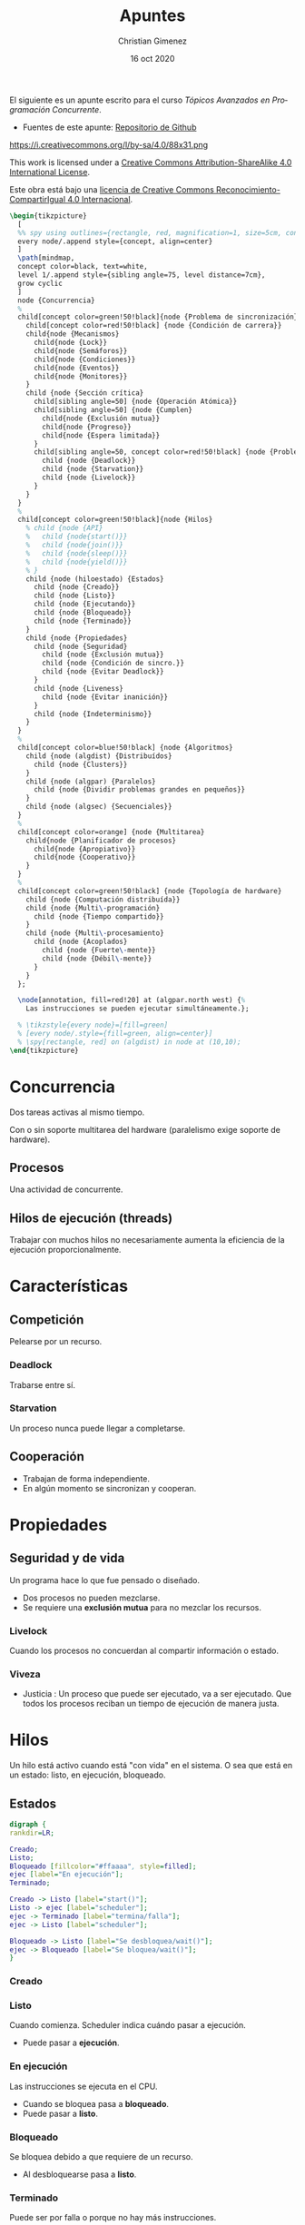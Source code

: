 El siguiente es un apunte escrito para el curso /Tópicos Avanzados en Programación Concurrente/. 

- Fuentes de este apunte: [[https://github.com/cnngimenez/apuntes-TAPC][Repositorio de Github]]

https://i.creativecommons.org/l/by-sa/4.0/88x31.png

This work is licensed under a [[http://creativecommons.org/licenses/by-sa/4.0/][Creative Commons Attribution-ShareAlike 4.0 International License]].

Este obra está bajo una [[http://creativecommons.org/licenses/by-sa/4.0/][licencia de Creative Commons Reconocimiento-CompartirIgual 4.0 Internacional]].


#+BEGIN_SRC latex :file imgs/1.overview.png :results link file
\begin{tikzpicture}
  [
  %% spy using outlines={rectangle, red, magnification=1, size=5cm, connect spies},
  every node/.append style={concept, align=center}
  ]
  \path[mindmap,
  concept color=black, text=white,
  level 1/.append style={sibling angle=75, level distance=7cm},
  grow cyclic
  ]
  node {Concurrencia}
  %
  child[concept color=green!50!black]{node {Problema de sincronización}
    child[concept color=red!50!black] {node {Condición de carrera}}
    child{node {Mecanismos}
      child{node {Lock}}
      child{node {Semáforos}}
      child{node {Condiciones}}
      child{node {Eventos}}
      child{node {Monitores}}
    }
    child {node {Sección crítica}
      child[sibling angle=50] {node {Operación Atómica}}
      child[sibling angle=50] {node {Cumplen}
        child{node {Exclusión mutua}}
        child{node {Progreso}}
        child{node {Espera limitada}}
      }
      child[sibling angle=50, concept color=red!50!black] {node {Problemas}
        child {node {Deadlock}}
        child {node {Starvation}}
        child {node {Livelock}}
      }
    }    
  }
  %
  child[concept color=green!50!black]{node {Hilos}
    % child {node {API}
    %   child {node{start()}}
    %   child {node{join()}}
    %   child {node{sleep()}}
    %   child {node{yield()}}
    % }
    child {node (hiloestado) {Estados}
      child {node {Creado}}
      child {node {Listo}}
      child {node {Ejecutando}}
      child {node {Bloqueado}}
      child {node {Terminado}}
    }
    child {node {Propiedades}
      child {node {Seguridad}
        child {node {Exclusión mutua}}
        child {node {Condición de sincro.}}
        child {node {Evitar Deadlock}}
      }
      child {node {Liveness}
        child {node {Evitar inanición}}
      }
      child {node {Indeterminismo}}
    }
  }
  % 
  child[concept color=blue!50!black] {node {Algoritmos}
    child {node (algdist) {Distribuídos}
      child {node {Clusters}}
    }
    child {node (algpar) {Paralelos}
      child {node {Dividir problemas grandes en pequeños}}
    }
    child {node (algsec) {Secuenciales}}
  }
  % 
  child[concept color=orange] {node {Multitarea}
    child{node {Planificador de procesos}
      child{node {Apropiativo}}
      child{node {Cooperativo}}
    }
  }
  % 
  child[concept color=green!50!black] {node {Topología de hardware}
    child {node {Computación distribuída}}
    child {node {Multi\-programación}
      child {node {Tiempo compartido}}
    }
    child {node {Multi\-procesamiento}
      child {node {Acoplados}
        child {node {Fuerte\-mente}}
        child {node {Débil\-mente}}
      }
    }
  };

  \node[annotation, fill=red!20] at (algpar.north west) {%
    Las instrucciones se pueden ejecutar simultáneamente.};

  % \tikzstyle{every node}=[fill=green]
  % [every node/.style={fill=green, align=center}]    
  % \spy[rectangle, red] on (algdist) in node at (10,10);
\end{tikzpicture}
#+END_SRC

#+RESULTS:
[[file:imgs/1.overview.png]]

* Concurrencia
Dos tareas activas al mismo tiempo. 

Con o sin soporte multitarea del hardware (paralelismo exige soporte de hardware).

** Procesos
Una actividad de concurrente.

** Hilos de ejecución (threads)
Trabajar con muchos hilos no necesariamente aumenta la eficiencia de la ejecución proporcionalmente.

* Características

** Competición
Pelearse por un recurso.
*** Deadlock
Trabarse entre sí.
*** Starvation
Un proceso nunca puede llegar a completarse.

** Cooperación
- Trabajan de forma independiente.
- En algún momento se sincronizan y cooperan.

* Propiedades

** Seguridad y de vida
Un programa hace lo que fue pensado o diseñado.

- Dos procesos no pueden mezclarse.
- Se requiere una *exclusión mutua* para no mezclar los recursos.
    
*** Livelock
Cuando los procesos no concuerdan al compartir información o estado.

*** Viveza
- Justicia : Un proceso que puede ser ejecutado, va a ser ejecutado. Que todos los procesos reciban un tiempo de ejecución de manera justa.

* Hilos
Un hilo está activo cuando está "con vida" en el sistema. O sea que está en un estado: listo, en ejecución, bloqueado.

** Estados

#+BEGIN_SRC dot :file imgs/estados.png :results link file
digraph {
rankdir=LR;

Creado;
Listo;
Bloqueado [fillcolor="#ffaaaa", style=filled];
ejec [label="En ejecución"];
Terminado;

Creado -> Listo [label="start()"];
Listo -> ejec [label="scheduler"]; 
ejec -> Terminado [label="termina/falla"];
ejec -> Listo [label="scheduler"];

Bloqueado -> Listo [label="Se desbloquea/wait()"];
ejec -> Bloqueado [label="Se bloquea/wait()"];
}
#+END_SRC

#+RESULTS:
[[file:imgs/estados.png]]


*** Creado
    
*** Listo
Cuando comienza. Scheduler indica cuándo pasar a ejecución.
    
- Puede pasar a *ejecución*.

*** En ejecución
Las instrucciones se ejecuta en el CPU.

- Cuando se bloquea pasa a *bloqueado*.
- Puede pasar a *listo*.

*** Bloqueado
Se bloquea debido a que requiere de un recurso.

- Al desbloquearse pasa a *listo*.

*** Terminado
Puede ser por falla o porque no hay más instrucciones.

** Métodos

- Start :
- Join :
- Sleep :
- Yield : Pasar a otro proceso.
- currentThread : ~Runtime.getRuntime().availableProcesors()~

** Propiedades y características

*** Seguridad / safety
Un proceso es seguro cuando:
- Se utiliza exclusión mutua
- Condición de sinc.
- Se evita el deadlock.
*** Viveza / liveness
- Evitar inanición (que se quede en estado de Bloqueado siempre).
*** Características de PC
- Indeterminismo : No se puede asegurar la salida porque no se sabe cómo actuará la concurrencia (en qué orden se ejecutan primero o último).

** Inconsistencia
Lo siguiente puede suceder.

*** Condición de carrera
Cuando se comparte un recurso (o variable) entre dos procesos.


* Python
#+begin_src latex
\begin{tikzpicture}
  [
  every node/.append style={concept, align=center}
  ]
  \path[mindmap,
  concept color=black, text=white,
  %% level 1/.append style={sibling angle=75, level distance=7cm},
  grow cyclic
  ]
  node {Concurrencia en Python}
  %
  child[concept color=green!50!black]{ node {\texttt{threading}}
    child[concept color=blue!50!black] {node (threadsinc) {Sincro\-nización}}
    child[concept color=blue!50!black] {node {GIL}}
  }
  child[concept color=green!50!black] {node {\texttt{multi\-processing}}
    child[concept color=blue!50!black] {node (procsinc) {Sincro\-nización}}
    child[concept color=blue!50!black] {node {Pools}}
    child[concept color=red!50!black] {node {\sout{GIL}}}
  }
  child[concept color=green!50!black]{ node{\texttt{concurrent. futures}}}
  child[concept color=green!50!black]{ node{\texttt{subprocess}}}
  child[concept color=green!50!black]{ node{\texttt{sched}}}
  child[concept color=green!50!black]{ node{\texttt{queue}}};

  \node[annotation, fill=red!20, below left,
  left=of procsinc.south west] (ident) {Los mecanismos son idénticos.};
  
  \draw[arrows=->, ultra thick, blue, bend left]
  (procsinc) edge (ident.east);
  \draw[arrows=->, ultra thick, blue, bend right]
  (threadsinc) edge (ident.north west);
\end{tikzpicture}
#+end_src
** Threads
- https://docs.python.org/3/tutorial/stdlib2.html#multi-threading
- threading module:
https://docs.python.org/3/library/threading.html#module-threading
- http://rosettacode.org/wiki/Dining_philosophers#Python
- Reader-writer problem:
http://rosettacode.org/wiki/Synchronous_concurrency#Python
- Queues to simplify thread creation and processing:
https://docs.python.org/3/library/queue.html#module-queue

** Coroutines and tasks
- https://docs.python.org/3/library/asyncio-task.html?highlight=coroutine
- asyncio module that implements the ~async~ and ~await~. https://docs.python.org/3/library/asyncio.html?highlight=asyncio#module-asyncio
- The ~async def~ returns a Coroutine object: https://docs.python.org/3/c-api/coro.html?highlight=coroutine
- https://docs.python.org/3/reference/compound_stmts.html#async-def
- PEP-0492 that proposes the Coroutine. https://www.python.org/dev/peps/pep-0492/


* Problema de sincronización
Para evitar la condición de carrera, el hilo se debe tomar el dato, modificarlo y después soltarlo.

- mutex: exclusión mutua
- java usa syncronized.

~syncronized~ se utiliza tanto en la lectura y escritura del dato compartido.

#+BEGIN_SRC java
public synchronized getData(){
}
public synchronized setData(){
}
#+END_SRC

** Sección crítica

Se considera que el código de la sección crítica es una operación atómica. 

*** Uso de la sección crítica


*** Debe Cumplir
- Exclusión mutua
- Progreso
- Espera limitada

*** Mecanismos

**** Semáforos
Existen binarios o generales.

- Binario : Piden un permiso.
- General : Pueden pedir N permisos.

Tiene dos operaciones (son atómicas):

- Adquirir permiso :
  - Si el semáforo no es nulo, se puede adquirir el permiso.
  - Si el semáforo es nulo, se suspende.
- Liberar permiso
  - Si hay procesos suspendidos, activa uno.

El liberar puede liberar uno o más de uno dependiendo si el semáforo es general o binario.

Observar que tomar un permiso con ~sem.aquire(1)~ es más simple que ~sem.aquire(4)~. Por lo que simularía daría prioridad a los hilos que usen un número menor de permisos.

Cuando un semáforo se libera el scheduler determina qué otro thread adquiere la ejecución y el semáforo.

Al utilizar varios semáforos o varios procesos a sincronizar, se torna difícil de entender y gestionar. Es mejor usar los semáforos cuando hay procesos que se sincronizan al estilo "primero uno y después el otro".

También, se puede utilizar semáforos para establecer un orden de ejecución o de precedencia de los procesos. 

#+BEGIN_SRC dot :file imgs/process.png :results link file
  digraph {
  P0 -> P1 [label=Sem0_1];
  P0 -> P2 [label=Sem0_2];
  P1 -> P3 [label=Sem1_3];
  P2 -> P3 [label=Sem2_3];
  }
#+END_SRC

#+RESULTS:
[[file:imgs/process.png]]

#+BEGIN_SRC ada
  procedure P0 is
  begin
      -- Hacer algo
      Liberar (Sem0_1);
      Liberar (Sem0_2);
  end P0;

  procedure P1 is
  begin
      -- Hacer algo
      Liberar (Sem1_3);
  end P1;

  procedure P2 is
  begin
      -- Hacer algo
      Liberar (Sem2_3);
  end P2;
#+END_SRC


**** Monitores
Están en estrecha relación con POO y con un mayor nivel de abstracción. Es un recurso compartido (el dato) con métodos sincronizados. 

Usualmente, el monitor (el que posee los métodos sincronizados) es el objeto pasivo.

- Los métodos con syncronized significa que se produce una exclusión mutua.
- Cada proceso tiene su lock.
- ~wait()~ bloquea el proceso actual y libera para que el próximo proceso pueda utilizarse.
- ~notify(), notifyAll()~

***** Synchronized de Java
Un método declarado como ~synchonized~ tiene dos efectos:

- No es posible que se produzcan dos invocaciones de méntodos synchronized de un mismo objeto al mismo tiempo.
- Establece una relación de "sucede-antes" con cualquier invocación subsecuente de un método de sincronización. En otras palabras, se establece un orden en la ejecución de los métodos. 

En otras palabras, se previene la interferencia entre los hilos y la generación de inconsistencias. 

Se explica en la sección [[https://docs.oracle.com/javase/tutorial/essential/concurrency/syncmeth.html][Syncronization de The Java(tm) Tutorials]].

**** Locks

*** Problemas clásicos
En todos los modelos hay:

- Objetos activos
- Objetos pasivos : Recursos que se comparten entre todos los objetos activos.

**** Filósofos cenando

- Objetos activos: Filósofos cenando/pensando.
- Objetos pasivos: tenedores (o palillos).

Se puede utilizar el ~tryAcquire()~ de un semáforo para intentar adquirir un tenedor. Si está libre lo toma, sino lo deja.

**** Barbero dormilón - rendez-vous

- Objetos activos: Barbero, clientes.
- Objetos pasivos: corte, barba.

- El barbero se duerme si no hay clientes en espera
- Clientes despierta al barbero para atenderlo
- Barbero despierta al cliente al terminar de razurar
- Nuevos clientes esperan si el barbero está ocupado.

**** Productor-consumidor
- Objetos activos: Productores y consumidores.
- Objectos pasivos: datos y buffer.

Dos tipos de buffer (o de problemas Productor-Consumidor):
- Buffer limitiado
- Buffer ilimitado

Productor-consumidor con un buffer de tamaño 1 (de un solo dato) es muy poco utilizado.

Esquema:

#+BEGIN_SRC ada
  procedure Productor is
  begin
      loop
          Producir (Dato);
          Poner_Dato (Dato, Buffer);
          Liberar (dato_disponible);
      end loop;
  end Productor;
#+END_SRC

#+BEGIN_SRC ada
  procedure Consumidor is
  begin
      loop
          dato := Sacar_Dato(Buffer);
          Cosumir (Dato);
      end loop;
  end Consumidor;
#+END_SRC



**** Lectores-escritores

**** Cocinero-comensal

**** Fumadores
Todos los fumadores tienen que entrar a la sala. Cada fumador tiene algún item para armar el cigarrillo. Al entrar a la sala, arma el cigarrillo y lo fuma. En la sala se incorpora un item necesario para armar el cigarrillo.

- Objeto activos: Fumadores
- Objeto pasivo: Sala

La sala es el monitor con métodos synchronized: ~entrar_fumar(int ingredientes)~, ~terminar_fumar()~ y ~colocar(int noesta)~. El último incorpora un ítem en la sala para que el fumador arme el cigarrillo.



* Meta     :noexport:

  # ----------------------------------------------------------------------
  #+TITLE:  Apuntes
  #+AUTHOR: Christian Gimenez
  #+DATE:   16 oct 2020
  #+EMAIL:
  #+DESCRIPTION: 
  #+KEYWORDS: 

  #+STARTUP: inlineimages hidestars content hideblocks entitiespretty
  #+STARTUP: indent fninline latexpreview

  #+OPTIONS: H:3 num:t toc:t \n:nil @:t ::t |:t ^:{} -:t f:t *:t <:t
  #+OPTIONS: TeX:t LaTeX:t skip:nil d:nil todo:t pri:nil tags:not-in-toc
  #+OPTIONS: tex:imagemagick

  #+TODO: TODO(t!) CURRENT(c!) PAUSED(p!) | DONE(d!) CANCELED(C!@)

  # -- Export
  #+LANGUAGE: en
  #+LINK_UP:   
  #+LINK_HOME: 
  #+EXPORT_SELECT_TAGS: export
  #+EXPORT_EXCLUDE_TAGS: noexport

  # -- HTML Export
  #+INFOJS_OPT: view:info toc:t ftoc:t ltoc:t mouse:underline buttons:t path:libs/org-info.js
  #+HTML_LINK_UP: index.html
  #+HTML_LINK_HOME: index.html
  #+XSLT:

  # -- For ox-twbs or HTML Export
  #+HTML_HEAD: <link href="libs/bootstrap.min.css" rel="stylesheet">
  # -- -- LaTeX-CSS
  #+HTML_HEAD: <link href="css/style-org.css" rel="stylesheet">

  #+HTML_HEAD: <script src="libs/jquery.min.js"></script> 
  #+HTML_HEAD: <script src="libs/bootstrap.min.js"></script>

  #+HTML_HEAD: <meta name="description" content="Apuntes del curso de Tópicos Avanzados en Programación Concurrente. ">
  #+HTML_HEAD: <meta name="keywords" content="Concurrencia, Paralelismo, Semáforos, Thread, Hilos">
  #+LANGUAGE: es



  # -- LaTeX Export
  # #+LATEX_CLASS: article
  # -- -- Tikz
  #+LATEX_HEADER: \usepackage{tikz}
  #+LATEX_HEADER: \usetikzlibrary{shapes.geometric}
  #+LATEX_HEADER: \usetikzlibrary{shapes.symbols}
  #+LATEX_HEADER: \usetikzlibrary{positioning}
  #+LATEX_HEADER: \usetikzlibrary{trees}

  # -- Tikz used in src ambients
  #+PROPERTY: header-args:latex :headers '("\\usepackage{tikz}" "\\usetikzlibrary{shapes.geometric}" "\\usetikzlibrary{shapes.symbols}" "\\usetikzlibrary{positioning}" "\\usetikzlibrary{arrows.meta}""\\usetikzlibrary{trees}" "\\usetikzlibrary{mindmap}" "\\usetikzlibrary{spy}") :results output :imagemagick t :border 1em :iminoptions -density 600 :imoutoptions -resize 500 

  # #+LATEX_HEADER_EXTRA:

  # Local Variables:
  # org-hide-emphasis-markers: t
  # org-use-sub-superscripts: "{}"
  # fill-column: 80
  # visual-line-fringe-indicators: t
  # ispell-local-dictionary: "british"
  # End:
